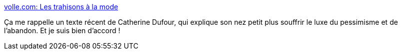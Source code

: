 :jbake-type: post
:jbake-status: published
:jbake-title: volle.com: Les trahisons à la mode
:jbake-tags: france,politique,économie,psychologie,_mois_févr.,_année_2021
:jbake-date: 2021-02-21
:jbake-depth: ../
:jbake-uri: shaarli/1613921505000.adoc
:jbake-source: https://nicolas-delsaux.hd.free.fr/Shaarli?searchterm=https%3A%2F%2Fmichelvolle.blogspot.com%2F2021%2F02%2Fles-trahisons-la-mode.html%3Fm%3D1&searchtags=france+politique+%C3%A9conomie+psychologie+_mois_f%C3%A9vr.+_ann%C3%A9e_2021
:jbake-style: shaarli

https://michelvolle.blogspot.com/2021/02/les-trahisons-la-mode.html?m=1[volle.com: Les trahisons à la mode]

Ça me rappelle un texte récent de Catherine Dufour, qui explique son nez petit plus souffrir le luxe du pessimisme et de l'abandon. Et je suis bien d'accord !
